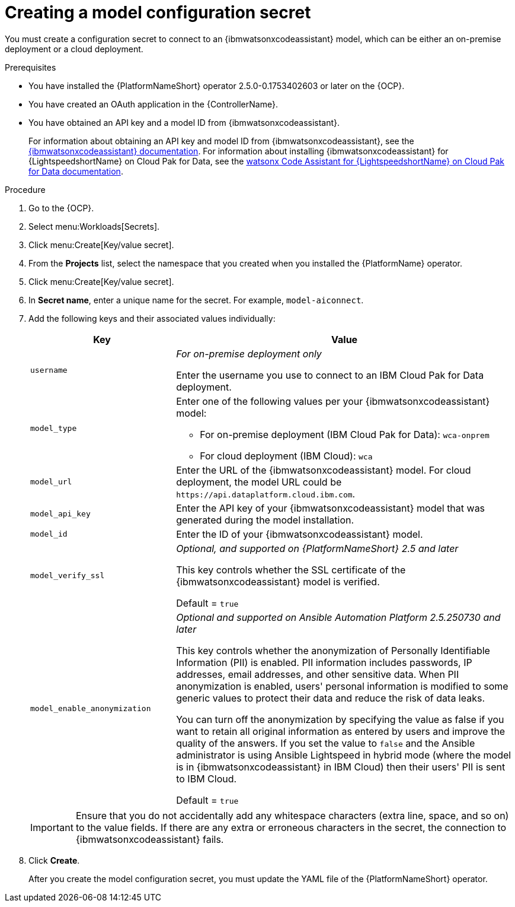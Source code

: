 :_content-type: PROCEDURE

[id="create-connection-secrets_{context}"]

= Creating a model configuration secret

You must create a configuration secret to connect to an {ibmwatsonxcodeassistant} model, which can be either an on-premise deployment or a cloud deployment.

.Prerequisites
* You have installed the {PlatformNameShort} operator 2.5.0-0.1753402603 or later on the {OCP}. 
* You have created an OAuth application in the {ControllerName}.
* You have obtained an API key and a model ID from {ibmwatsonxcodeassistant}. 
+
For information about obtaining an API key and model ID from {ibmwatsonxcodeassistant}, see the link:https://cloud.ibm.com/docs/watsonx-code-assistant[{ibmwatsonxcodeassistant} documentation]. For information about installing {ibmwatsonxcodeassistant} for {LightspeedshortName} on Cloud Pak for Data, see the link:https://www.ibm.com/docs/en/software-hub/5.1.x?topic=services-watsonx-code-assistant-red-hat-ansible-lightspeed[ watsonx Code Assistant for {LightspeedshortName} on Cloud Pak for Data documentation].

.Procedure
. Go to the {OCP}. 
. Select menu:Workloads[Secrets].
. Click menu:Create[Key/value secret].
. From the *Projects* list, select the namespace that you created when you installed the {PlatformName} operator.
. Click menu:Create[Key/value secret].
. In *Secret name*, enter a unique name for the secret. For example, `model-aiconnect`.
. Add the following keys and their associated values individually:
+
[cols="30%,70%",options="header"]
|===
|Key |Value

|`username`
d|_For on-premise deployment only_

Enter the username you use to connect to an IBM Cloud Pak for Data deployment.

|`model_type`
a|Enter one of the following values per your {ibmwatsonxcodeassistant} model:

* For on-premise deployment (IBM Cloud Pak for Data): `wca-onprem`

* For cloud deployment (IBM Cloud): `wca`

|`model_url`
|Enter the URL of the {ibmwatsonxcodeassistant} model. For cloud deployment, the model URL could be `\https://api.dataplatform.cloud.ibm.com`.

|`model_api_key`
|Enter the API key of your {ibmwatsonxcodeassistant} model that was generated during the model installation. 

|`model_id`
|Enter the ID of your {ibmwatsonxcodeassistant} model.

|`model_verify_ssl`
d|_Optional, and supported on {PlatformNameShort} 2.5 and later_

This key controls whether the SSL certificate of the {ibmwatsonxcodeassistant} model is verified. 
 
Default = `true`

|`model_enable_anonymization`
d|_Optional and supported on Ansible Automation Platform 2.5.250730 and later_ 

This key controls whether the anonymization of Personally Identifiable Information (PII) is enabled. PII information includes passwords, IP addresses, email addresses, and other sensitive data. When PII anonymization is enabled, users' personal information is modified to some generic values to protect their data and reduce the risk of data leaks. 

You can turn off the anonymization by specifying the value as false if you want to retain all original information as entered by users and improve the quality of the answers. If you set the value to `false` and the Ansible administrator is using Ansible Lightspeed in hybrid mode (where the model is in {ibmwatsonxcodeassistant} in IBM Cloud) then their users' PII is sent to IBM Cloud.

Default = `true`
|===
+
[IMPORTANT]
====
Ensure that you do not accidentally add any whitespace characters (extra line, space, and so on) to the value fields. If there are any extra or erroneous characters in the secret, the connection to {ibmwatsonxcodeassistant} fails.
====

. Click *Create*. 
+
After you create the model configuration secret, you must update the YAML file of the {PlatformNameShort} operator.
